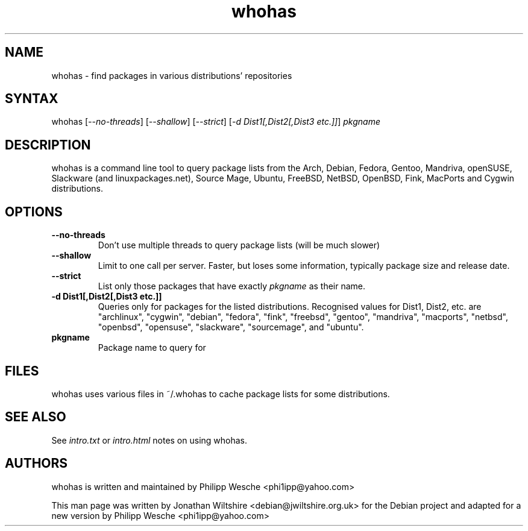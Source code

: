 .TH "whohas" "1" "0.29" "Jonathan Wiltshire" ""
.SH "NAME"
.LP
whohas \- find packages in various distributions' repositories
.SH "SYNTAX"
.LP
whohas [\fI\-\-no\-threads\fP] [\fI\-\-shallow\fP] [\fI\-\-strict\fP] [\fI\-d Dist1[,Dist2[,Dist3 etc.]]\fP] \fIpkgname\fP
.SH "DESCRIPTION"
.LP
whohas is a command line tool to query package lists from the Arch, Debian, Fedora, Gentoo, Mandriva, openSUSE, Slackware (and linuxpackages.net), Source Mage, Ubuntu, FreeBSD, NetBSD, OpenBSD, Fink, MacPorts and Cygwin distributions.
.SH "OPTIONS"
.LP
.TP
\fB\-\-no\-threads\fR
Don't use multiple threads to query package lists (will be much slower)
.TP
\fB\-\-shallow\fR
Limit to one call per server. Faster, but loses some information, typically package size and release date.
.TP
\fB\-\-strict\fR
List only those packages that have exactly \fIpkgname\fP as their name.
.TP
\fB\-d Dist1[,Dist2[,Dist3 etc.]]\fR
Queries only for packages for the listed distributions. Recognised values for Dist1, Dist2, etc. are "archlinux", "cygwin", "debian", "fedora", "fink", "freebsd", "gentoo", "mandriva", "macports", "netbsd", "openbsd", "opensuse", "slackware", "sourcemage", and "ubuntu".
.TP
\fBpkgname\fR
Package name to query for
.SH "FILES"
.LP
whohas uses various files in ~/.whohas to cache package lists for some distributions.
.SH "SEE ALSO"
.LP
See \fIintro.txt\fP or \fIintro.html\fP notes on using whohas.
.SH "AUTHORS"
.LP 
whohas is written and maintained by Philipp Wesche <phi1ipp@yahoo.com>
.LP 
This man page was written by Jonathan Wiltshire <debian@jwiltshire.org.uk> for the Debian project and adapted for a new version by Philipp Wesche <phi1ipp@yahoo.com>
